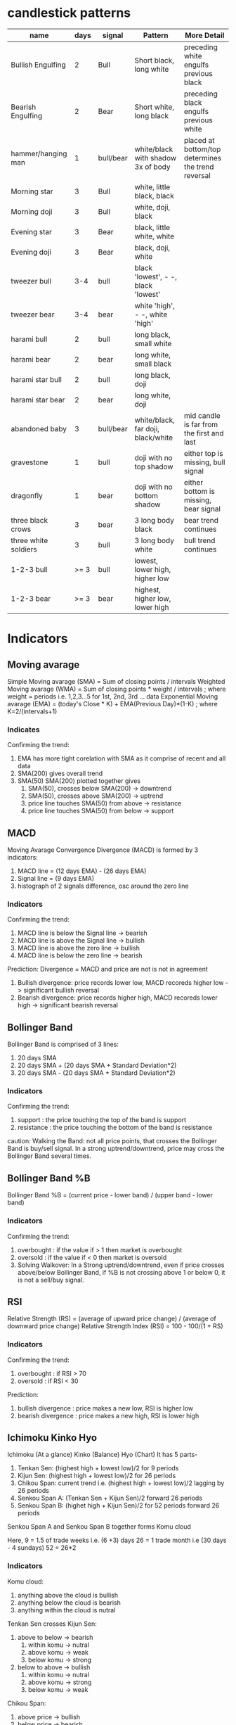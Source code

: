* candlestick patterns

| name                 | days | signal    | Pattern                             | More Detail                                        |
|----------------------+------+-----------+-------------------------------------+----------------------------------------------------|
| Bullish Engulfing    |    2 | Bull      | Short black, long white             | preceding white engulfs previous black             |
| Bearish Engulfing    |    2 | Bear      | Short white, long black             | preceding black engulfs previous white             |
| hammer/hanging man   |    1 | bull/bear | white/black with shadow 3x of body  | placed at bottom/top determines the trend reversal |
| Morning star         |    3 | Bull      | white, little black, black          |                                                    |
| Morning doji         |    3 | Bull      | white, doji, black                  |                                                    |
| Evening star         |    3 | Bear      | black, little white, white          |                                                    |
| Evening doji         |    3 | Bear      | black, doji, white                  |                                                    |
| tweezer bull         |  3-4 | bull      | black 'lowest', - -, black 'lowest' |                                                    |
| tweezer bear         |  3-4 | bear      | white 'high', - -, white 'high'     |                                                    |
| harami bull          |    2 | bull      | long black, small white             |                                                    |
| harami bear          |    2 | bear      | long white, small black             |                                                    |
| harami star bull     |    2 | bull      | long black, doji                    |                                                    |
| harami star bear     |    2 | bear      | long white, doji                    |                                                    |
| abandoned baby       |    3 | bull/bear | white/black, far doji, black/white  | mid candle is far from the first and last          |
| gravestone           |    1 | bull      | doji with no top shadow             | either top is missing, bull signal                 |
| dragonfly            |    1 | bear      | doji with no bottom shadow          | either bottom is missing, bear signal              |
| three black crows    |    3 | bear      | 3 long body black                   | bear trend continues                               |
| three white soldiers |    3 | bull      | 3 long body white                   | bull trend continues                               |
| 1-2-3 bull           | >= 3 | bull      | lowest, lower high, higher low      |                                                    |
| 1-2-3 bear           | >= 3 | bear      | highest, higher low, lower high     |                                                    |

* Indicators

** Moving avarage

Simple Moving avarage (SMA) = Sum of closing points / intervals
Weighted Moving avarage (WMA) = Sum of closing points * weight / intervals ; where weight = periods i.e. 1,2,3...5 for 1st, 2nd, 3rd ... data
Exponential Moving avarage (EMA) = (today's Close * K) + EMA(Previous Day)*(1-K) ; where K=2/(intervals+1)

*** Indicates

Confirming the trend:
1. EMA has more tight corelation with SMA as it comprise of recent and all data
2. SMA(200) gives overall trend
3. SMA(50) SMA(200) plotted together gives
   1. SMA(50), crosses below SMA(200) -> downtrend
   2. SMA(50), crosses above SMA(200) -> uptrend
   3. price line touches SMA(50) from above -> resistance
   4. price line touches SMA(50) from below -> support

** MACD

Moving Avarage Convergence Divergence (MACD) is formed by 3 indicators:
1. MACD line = (12 days EMA) - (26 days EMA)
2. Signal line = (9 days EMA)
3. histograph of 2 signals difference, osc around the zero line

*** Indicators

Confirming the trend:
1. MACD line is below the Signal line -> bearish
2. MACD line is above the Signal line -> bullish
3. MACD line is above the zero line -> bullish
4. MACD line is below the zero line -> bearish

Prediction:
Divergence = MACD and price are not is not in agreement
1. Bullish divergence: price records lower low, MACD recoreds higher low -> significant bullish reversal
2. Bearish divergence: price records higher high, MACD recoreds lower high -> significant bearish reversal

** Bollinger Band

Bollinger Band is comprised of 3 lines:
1. 20 days SMA
2. 20 days SMA + (20 days SMA + Standard Deviation*2)
3. 20 days SMA - (20 days SMA + Standard Deviation*2)

*** Indicators

Confirming the trend:
1. support : the price touching the top of the band is support
2. resistance : the price touching the bottom of the band is resistance

caution:
Walking the Band: not all price points, that crosses the Bollinger Band is buy/sell signal. In a strong uptrend/downtrend, price may cross the Bollinger Band several times.

** Bollinger Band %B

Bollinger Band %B = (current price - lower band) / (upper band - lower band)

*** Indicators

Confirming the trend:
1. overbought : if the value if > 1 then market is overbought
2. oversold : if the value if < 0 then market is oversold
3. Solving Walkover: In a Strong uptrend/downtrend, even if price crosses above/below Bollinger Band, if %B is not crossing above 1 or below 0, it is not a sell/buy signal.

** RSI

Relative Strength (RS) = (average of upward price change) / (average of downward price change)
Relative Strength Index (RSI) = 100 - 100/(1 + RS)

*** Indicators

Confirming the trend:
1. overbought : if RSI > 70
2. oversold : if RSI < 30

Prediction:
1. bullish divergence : price makes a new low, RSI is higher low
2. bearish divergence : price makes a new high, RSI is lower high

** Ichimoku Kinko Hyo
Ichimoku (At a glance) Kinko (Balance) Hyo (Chart)
It has 5 parts-
1. Tenkan Sen: (highest high + lowest low)/2 for 9 periods
2. Kijun Sen: (highest high + lowest low)/2 for 26 periods
3. Chikou Span: current trend i.e. (highest high + lowest low)/2 lagging by 26 periods
4. Senkou Span A: (Tenkan Sen + Kijun Sen)/2 forward 26 periods
5. Senkou Span B: (highet high + Kijun Sen)/2 for 52 periods forward 26 periods
Senkou Span A and Senkou Span B together forms Komu cloud

Here,
9 = 1.5 of trade weeks i.e. (6 +3) days
26 = 1 trade month i.e (30 days - 4 sundays)
52 = 26*2

*** Indicators

Komu cloud:
1. anything above the cloud is bullish
2. anything below the cloud is bearish
3. anything within the cloud is nutral

Tenkan Sen crosses Kijun Sen:
1. above to below -> bearish
   1. within komu -> nutral
   2. above komu -> weak
   3. below komu -> strong
2. below to above -> bullish
   1. within komu -> nutral
   2. above komu -> strong
   3. below komu -> weak

Chikou Span:
1. above price -> bullish
2. below price -> bearish

Senkou Sapn A crosses Senkou Span B:
1. above to below -> bearish
2. below to above -> bullish

Finding support and resistance:
1. komu cloud's top and bottom will act as support/resistance
2. wider the cloud, difficult it is for price to break the cloud
3. once price breaks the cloud, new trend will be established.
4. narrow komu indicates consolidation

Ichimoku cloud works in conjunction with all 5 parts for best result. Steps:
1. Check the price against komu cloud
2. check Tenkan Sen Kijun Sen, see if it is crossed
3. check Chikou Span
4. also check the angle of Tenkan Sen, Kijun Sen and Chikou Span

* my strategy for trading

1. check MACD to verify trend
   1. if MACD is above signal and zero line -> strong sell signal
   2. if MACD is below signal and zero line -> strong buy signal
2. Moving average
   1. if SMA 21 holds the price action support -> good coin to buy
   2. check price action w.r.t. its "magic line"
      1. E.g. for BTC/USDT, it touches SMA 125 in approx 2 months, i.e. "magic line" = 125 SMA 1D
      2. always check the distance from this interval
	 1. if nearing -> sell
	 2. if touched -> buy
3. check price action
   1. bullish if any of these are seen in 1D interval -> buy
      1. bullish engulfing
      2. gravestone
   2. bearish if any of these are seen in 1D interval -> sell
      1. bearish engulfing
      2. hanging man
4. check BB% and RSI
   1. if BB% is below 0 and RSI is below 30% -> strong buy signal
   2. if BB% is above 1 and RSI is above 70% -> strong sell signal
5. confirm by BB
   1. if price is far above BB -> sell
   2. if price is far below BB -> buy
   3. if BB is stretched -> price may consolidate
6. further confirm by ichimoku cloud
   1. if price is above komu cloud -> bullish -> wait for sell signal
   2. if price is below komu cloud -> bearish -> wait for buy signal
   3. if price is inside komu cloud -> nutral -> may trigger false signals
7. check volume
   1. if the price is low and volume is expanding -> possible breakout -> buy

* manage stop loss

set loss = not more than 3% of total money in each bet
example:
if total money = 1000$
100$ it bet on BTC/USD
stop loss = 30$ for BTC/USD

* loss vs recorery in %

loss in % = x

recovery in % = 100x/(100-x)

| loss in % | recovery in % |
|-----------+---------------|
|         1 |     1.0101010 |
|         5 |     5.2631579 |
|        10 |     11.111111 |
|        20 |            25 |
|        30 |     42.857143 |
|        40 |     66.666667 |
|        50 |           100 |
|        60 |           150 |
|        70 |     233.33333 |
|        80 |           400 |
|        90 |           900 |
#+TBLFM: $2=(100*$1)/(100-$1)
